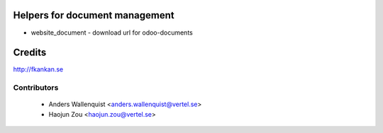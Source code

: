 .. image:: https://img.shields.io/badge/licence-AGPL--3-blue.svg
    :alt: License

Helpers for document management
===============================

* website_document - download url for odoo-documents


Credits
=======
http://fkankan.se

Contributors
------------

 * Anders Wallenquist <anders.wallenquist@vertel.se>
 * Haojun Zou <haojun.zou@vertel.se>
